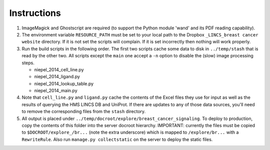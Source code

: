 Instructions
============

1. ImageMagick and Ghostscript are required (to support the Python module 'wand'
   and its PDF reading capability).

2. The environment variable ``RESOURCE_PATH`` must be set to your local path to
   the Dropbox ``_LINCS_breast cancer website`` directory. If it is not set the
   scripts will complain. If it is set incorrectly then nothing will work
   properly.

3. Run the build scripts in the following order. The first two scripts cache
   some data to disk in ``../temp/stash`` that is read by the other two. All
   scripts except the ``main`` one accept a ``-n`` option to disable the (slow)
   image processing steps.

   * niepel_2014_cell_line.py
   * niepel_2014_ligand.py
   * niepel_2014_lookup_table.py
   * niepel_2014_main.py

4. Note that ``cell_line.py`` and ``ligand.py`` cache the contents of the Excel
   files they use for input as well as the results of querying the HMS LINCS DB
   and UniProt. If there are updates to any of those data sources, you'll need
   to remove the corresponding files from the ``stash`` directory.

5. All output is placed under
   ``../temp/docroot/explore/breast_cancer_signaling``. To deploy to production,
   copy the contents of this folder into the server docroot hierarchy.
   IMPORTANT: currently the files must be copied to ``$DOCROOT/explore_/br...``
   (note the extra underscore) which is mapped to ``/explore/br...`` with a
   ``RewriteRule``. Also run ``manage.py collectstatic`` on the server to deploy
   the static files.
